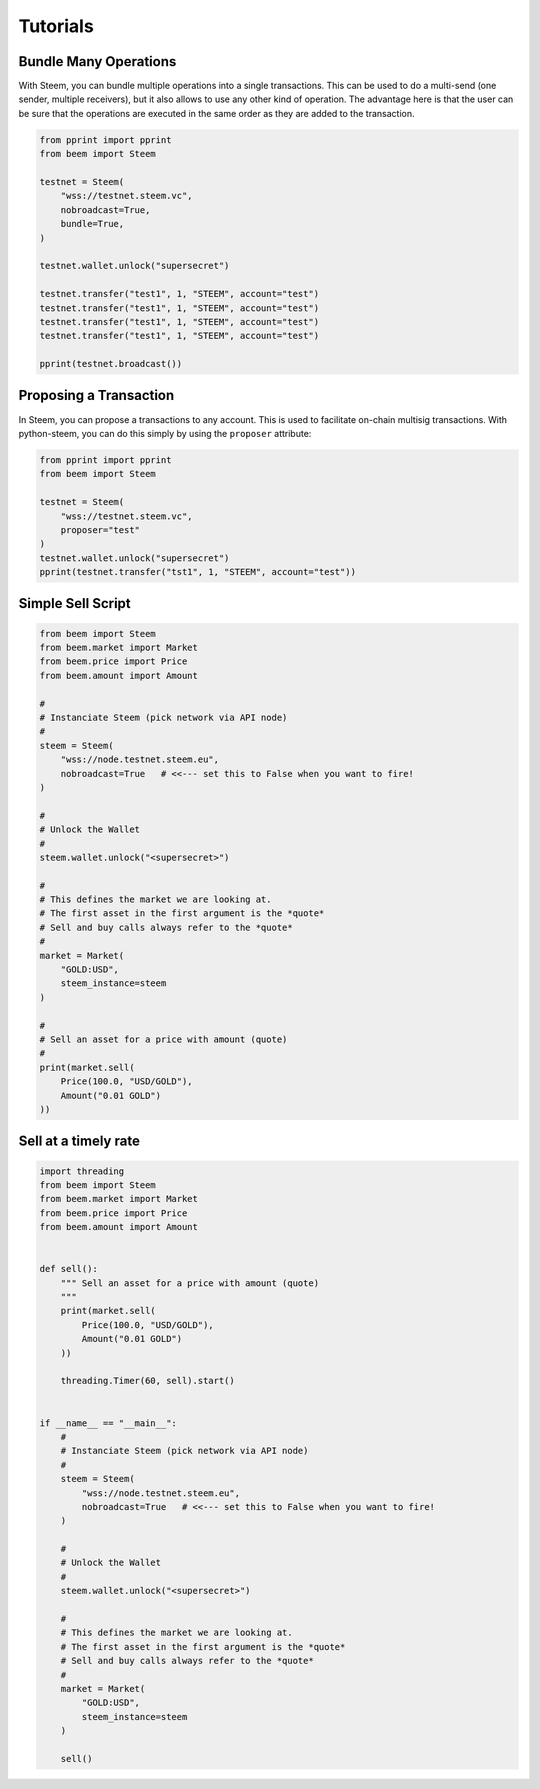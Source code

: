 *********
Tutorials
*********

Bundle Many Operations
----------------------

With Steem, you can bundle multiple operations into a single
transactions. This can be used to do a multi-send (one sender, multiple
receivers), but it also allows to use any other kind of operation. The
advantage here is that the user can be sure that the operations are
executed in the same order as they are added to the transaction.

.. code-block:: python

  from pprint import pprint
  from beem import Steem

  testnet = Steem(
      "wss://testnet.steem.vc",
      nobroadcast=True,
      bundle=True,
  )

  testnet.wallet.unlock("supersecret")

  testnet.transfer("test1", 1, "STEEM", account="test")
  testnet.transfer("test1", 1, "STEEM", account="test")
  testnet.transfer("test1", 1, "STEEM", account="test")
  testnet.transfer("test1", 1, "STEEM", account="test")

  pprint(testnet.broadcast())


Proposing a Transaction
-----------------------

In Steem, you can propose a transactions to any account. This is
used to facilitate on-chain multisig transactions. With
python-steem, you can do this simply by using the ``proposer``
attribute:

.. code-block:: python

  from pprint import pprint
  from beem import Steem

  testnet = Steem(
      "wss://testnet.steem.vc",
      proposer="test"
  )
  testnet.wallet.unlock("supersecret")
  pprint(testnet.transfer("tst1", 1, "STEEM", account="test"))

Simple Sell Script
------------------

.. code-block:: python

    from beem import Steem
    from beem.market import Market
    from beem.price import Price
    from beem.amount import Amount

    #
    # Instanciate Steem (pick network via API node)
    #
    steem = Steem(
        "wss://node.testnet.steem.eu",
        nobroadcast=True   # <<--- set this to False when you want to fire!
    )

    #
    # Unlock the Wallet
    #
    steem.wallet.unlock("<supersecret>")

    #
    # This defines the market we are looking at.
    # The first asset in the first argument is the *quote*
    # Sell and buy calls always refer to the *quote*
    #
    market = Market(
        "GOLD:USD",
        steem_instance=steem
    )

    #
    # Sell an asset for a price with amount (quote)
    #
    print(market.sell(
        Price(100.0, "USD/GOLD"),
        Amount("0.01 GOLD")
    ))


Sell at a timely rate
---------------------

.. code-block:: python

    import threading
    from beem import Steem
    from beem.market import Market
    from beem.price import Price
    from beem.amount import Amount


    def sell():
        """ Sell an asset for a price with amount (quote)
        """
        print(market.sell(
            Price(100.0, "USD/GOLD"),
            Amount("0.01 GOLD")
        ))

        threading.Timer(60, sell).start()


    if __name__ == "__main__":
        #
        # Instanciate Steem (pick network via API node)
        #
        steem = Steem(
            "wss://node.testnet.steem.eu",
            nobroadcast=True   # <<--- set this to False when you want to fire!
        )

        #
        # Unlock the Wallet
        #
        steem.wallet.unlock("<supersecret>")

        #
        # This defines the market we are looking at.
        # The first asset in the first argument is the *quote*
        # Sell and buy calls always refer to the *quote*
        #
        market = Market(
            "GOLD:USD",
            steem_instance=steem
        )

        sell()
